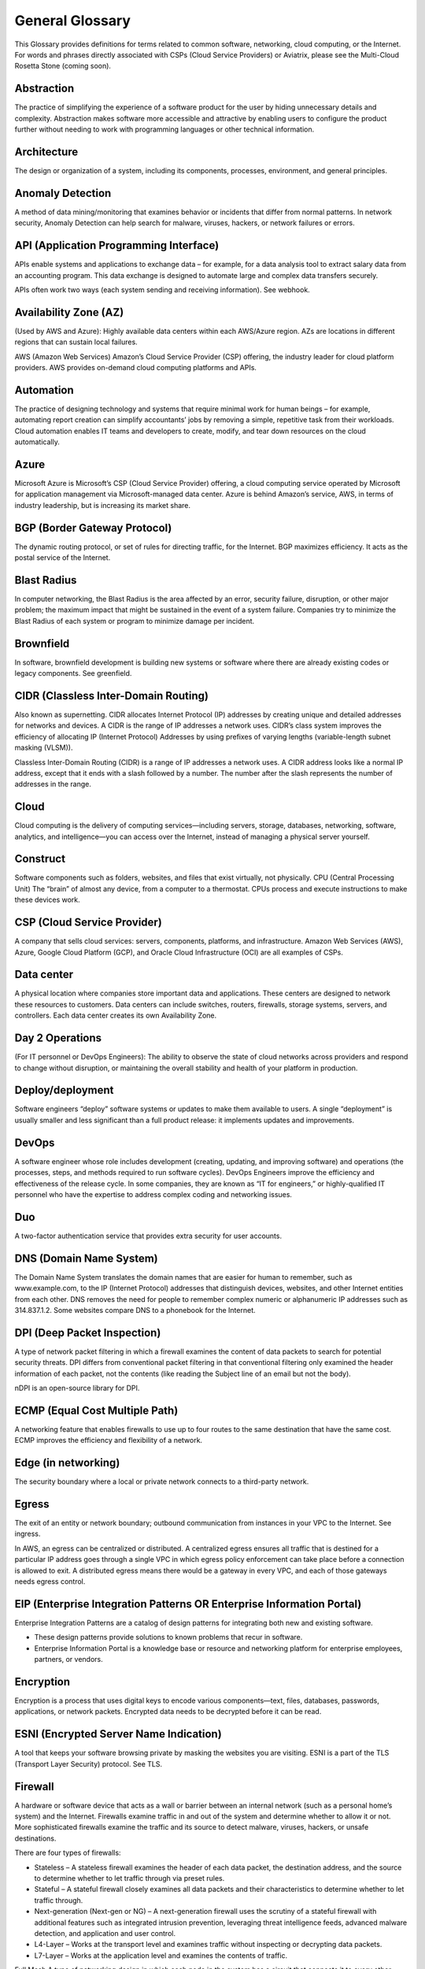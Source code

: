 .. meta::
   :description: Glossary of general cloud computing and networking terms
   :keywords: glossary, definitions, dictionary


=================
General Glossary
=================

This Glossary provides definitions for terms related to common software, networking, cloud computing, or the Internet. For words and phrases directly associated with CSPs (Cloud Service Providers) or Aviatrix, please see the Multi-Cloud Rosetta Stone (coming soon).

Abstraction	
-----------------

The practice of simplifying the experience of a software product for the user by hiding unnecessary details and complexity. Abstraction makes software more accessible and attractive by enabling users to configure the product further without needing to work with programming languages or other technical information.  

Architecture
-----------------
	
The design or organization of a system, including its components, processes, environment, and general principles. 

Anomaly Detection	
-------------------------

A method of data mining/monitoring that examines behavior or incidents that differ from normal patterns. In network security, Anomaly Detection can help search for malware, viruses, hackers, or network failures or errors. 

API (Application Programming Interface)	
-------------------------------------------------

APIs enable systems and applications to exchange data – for example, for a data analysis tool to extract salary data from an accounting program. This data exchange is designed to automate large and complex data transfers securely. 

APIs often work two ways (each system sending and receiving information). See webhook. 

Availability Zone (AZ)
----------------------------
	
(Used by AWS and Azure): Highly available data centers within each AWS/Azure region. AZs are locations in different regions that can sustain local failures.

AWS (Amazon Web Services)	Amazon’s Cloud Service Provider (CSP) offering, the industry leader for cloud platform providers. AWS provides on-demand cloud computing platforms and APIs.

Automation	
----------------

The practice of designing technology and systems that require minimal work for human beings – for example, automating report creation can simplify accountants’ jobs by removing a simple, repetitive task from their workloads.  Cloud automation enables IT teams and developers to create, modify, and tear down resources on the cloud automatically. 

Azure	
---------

Microsoft Azure is Microsoft’s CSP (Cloud Service Provider) offering, a cloud computing service operated by Microsoft for application management via Microsoft-managed data center. Azure is behind Amazon’s service, AWS, in terms of industry leadership, but is increasing its market share.

BGP (Border Gateway Protocol)
---------------------------------------
	
The dynamic routing protocol, or set of rules for directing traffic, for the Internet. BGP maximizes efficiency. It acts as the postal service of the Internet.

Blast Radius	
----------------

In computer networking, the Blast Radius is the area affected by an error, security failure, disruption, or other major problem; the maximum impact that might be sustained in the event of a system failure. Companies try to minimize the Blast Radius of each system or program to minimize damage per incident.  

Brownfield
-------------------
	
In software, brownfield development is building new systems or software where there are already existing codes or legacy components. See greenfield.

CIDR (Classless Inter-Domain Routing)
-----------------------------------------------
	
Also known as supernetting. CIDR allocates Internet Protocol (IP) addresses by creating unique and detailed addresses for networks and devices. A CIDR is the range of IP addresses a network uses. CIDR’s class system improves the efficiency of allocating IP (Internet Protocol) Addresses by using prefixes of varying lengths (variable-length subnet masking (VLSM)).

Classless Inter-Domain Routing (CIDR) is a range of IP addresses a network uses. A CIDR address looks like a normal IP address, except that it ends with a slash followed by a number. The number after the slash represents the number of addresses in the range.

Cloud
----------
	
Cloud computing is the delivery of computing services—including servers, storage, databases, networking, software, analytics, and intelligence—you can access over the Internet, instead of managing a physical server yourself.

Construct	
-----------------

Software components such as folders, websites, and files that exist virtually, not physically.  
CPU (Central Processing Unit)	The “brain” of almost any device, from a computer to a thermostat. CPUs process and execute instructions to make these devices work. 

CSP (Cloud Service Provider)	
------------------------------------

A company that sells cloud services: servers, components, platforms, and infrastructure. Amazon Web Services (AWS), Azure, Google Cloud Platform (GCP), and Oracle Cloud Infrastructure (OCI) are all examples of CSPs.

Data center
-----------------
	
A physical location where companies store important data and applications. These centers are designed to network these resources to customers. Data centers can include switches, routers, firewalls, storage systems, servers, and controllers. Each data center creates its own Availability Zone.

Day 2 Operations	
-----------------------

(For IT personnel or DevOps Engineers): The ability to observe the state of cloud networks across providers and respond to change without disruption, or maintaining the overall stability and health of your platform in production.

Deploy/deployment	
---------------------------

Software engineers “deploy” software systems or updates to make them available to users. A single “deployment” is usually smaller and less significant than a full product release: it implements updates and improvements. 

DevOps	
-------------

A software engineer whose role includes development (creating, updating, and improving software) and operations (the processes, steps, and methods required to run software cycles). DevOps Engineers improve the efficiency and effectiveness of the release cycle. In some companies, they are known as “IT for engineers,” or highly-qualified IT personnel who have the expertise to address complex coding and networking issues.  

Duo
-----------

A two-factor authentication service that provides extra security for user accounts.

DNS (Domain Name System)
--------------------------------------
	
The Domain Name System translates the domain names that are easier for human to remember, such as www.example.com, to the IP (Internet Protocol) addresses that distinguish devices, websites, and other Internet entities from each other. DNS removes the need for people to remember complex numeric or alphanumeric IP addresses such as 314.837.1.2. Some websites compare DNS to a phonebook for the Internet. 

DPI (Deep Packet Inspection)	
--------------------------------------

A type of network packet filtering in which a firewall examines the content of data packets to search for potential security threats. DPI differs from conventional packet filtering in that conventional filtering only examined the header information of each packet, not the contents (like reading the Subject line of an email but not the body).

nDPI is an open-source library for DPI.   

ECMP (Equal Cost Multiple Path)
------------------------------------------
	
A networking feature that enables firewalls to use up to four routes to the same destination that have the same cost. ECMP improves the efficiency and flexibility of a network. 

Edge (in networking)
----------------------------
	
The security boundary where a local or private network connects to a third-party network. 

Egress
-------------

The exit of an entity or network boundary; outbound communication from instances in your VPC to the Internet. See ingress. 

In AWS, an egress can be centralized or distributed. A centralized egress ensures all traffic that is destined for a particular IP address goes through a single VPC in which egress policy enforcement can take place before a connection is allowed to exit. A distributed egress means there would be a gateway in every VPC, and each of those gateways needs egress control.

EIP (Enterprise Integration Patterns OR Enterprise Information Portal)	
-------------------------------------------------------------------------------------
Enterprise Integration Patterns are a catalog of design patterns for integrating both new and existing software.
 
* These design patterns provide solutions to known problems that recur in software.
* Enterprise Information Portal is a knowledge base or resource and networking platform for enterprise employees, partners, or vendors.

Encryption
-----------------

Encryption is a process that uses digital keys to encode various components—text, files, databases, passwords, applications, or network packets. Encrypted data needs to be decrypted before it can be read. 

ESNI (Encrypted Server Name Indication)	
----------------------------------------------------

A tool that keeps your software browsing private by masking the websites you are visiting. ESNI is a part of the TLS (Transport Layer Security) protocol. See TLS.

Firewall	
-----------------

A hardware or software device that acts as a wall or barrier between an internal network (such as a personal home’s system) and the Internet. Firewalls examine traffic in and out of the system and determine whether to allow it or not. More sophisticated firewalls examine the traffic and its source to detect malware, viruses, hackers, or unsafe destinations. 

There are four types of firewalls:

* Stateless – A stateless firewall examines the header of each data packet, the destination address, and the source to determine whether to let traffic through via preset rules.
* Stateful – A stateful firewall closely examines all data packets and their characteristics to determine whether to let traffic through.
* Next-generation (Next-gen or NG) – A next-generation firewall uses the scrutiny of a stateful firewall with additional features such as integrated intrusion prevention, leveraging threat intelligence feeds, advanced malware detection, and application and user control.
* L4-Layer – Works at the transport level and examines traffic without inspecting or decrypting data packets.
* L7-Layer – Works at the application level and examines the contents of traffic.

Full Mesh	A type of networking design in which each node in the system has a circuit that connects it to every other node. While full mesh does make multiple redundant connections, this design keeps traffic going even if one node fails. 

Full-mesh design is useful in systems which are intransitive: A connects to B and B connects to C, but A cannot interact with C. 

FQDN (Fully Qualified Domain Name)	
-----------------------------------------------

The full domain name for a website, including the hostname, second-level domain name and TLD (Top-Level Domain) name, separated with periods and ending with a period, such as www.aviatrix.com.  

FTP (File Transfer Protocol)
-------------------------------------
	
The protocol, set of rules, or language that computers on a network use to transfer files. In FTP, files are transferred through an FTP server or site.

Gateway (in cloud networking)
----------------------------------------

A hardware or software appliance that acts a bridge or tunnel between local networks and cloud networks. A gateway connects and translates between these systems to enable them to communicate. 

GCP (Google Cloud Platform)	
--------------------------------------

Google’s cloud computing service platform, a competitor of Amazon Web Services (AWS), Microsoft Azure, Oracle Cloud Infrastructure (OCI), and other platforms.

GRE (Generic Routing Encapsulation)	
------------------------------------------------

A tunneling protocol that enables data packets that are incompatible with the protocols of a network to travel through the network. GRE enables these data packets to travel through the network by encapsulating them in protocols that do fit the network’s settings. GRE is an alternative to IPSec tunneling. 

Greenfield	
-------------------

In software, greenfield development is building new, with no pre-existing structures or code. See brownfield.

HA (High Availability)
----------------------------

A network, server array, or other system designed to provide uninterrupted service by managing service failures and planned downtime. 

Hub and Spoke Distribution Model	
---------------------------------------------

A network distribution model shaped like a hub with spokes, like a bicycle wheel. This topology includes a hub or central network zone that manages ingress and egress (entrances and exits) between spokes, on-premise networks, and the Internet. 

A Hub and Spoke Distribution Model can help companies save costs, but it does have a risk: if the hub fails, so does the entire system.

IaaS (Infrastructure as a Service)	
------------------------------------------

A cloud computing service that includes compute, storage, and networking services that customers can access. Users can rent virtual machines of different configurations, on demand, for the time required. IaaS is often on-demand and pay-as-you-go. IaaS is one of the cloud computing service types along with PaaS (Platform as a Service) and SaaS (Software as a Service). 

IAM (Identity and Access Management)	
---------------------------------------------------

Processes, policy, and technologies to help manage digital identities. IAM frameworks enable IT personnel to make sure users in their organizations can safely and securely access systems and data they should be able to access and unauthorized users cannot access the system.

ICMP (Internet Control Message Protocol)
-----------------------------------------------------

Network devices such as routers uses this protocol to communicate problems with data transmission ― whether data travels fast enough in a network.

IDA (Intrusion Detection System)	
---------------------------------------------

A system that monitors a network for suspicious activity or malware. 

IDaaS (Identity as a Service)	
-------------------------------------

A subscription service for IAM (Identity and Access Management). IDaaS helps ensure that authorized users can access systems while still keeping those systems secure. Okta and OneLogin are examples of IDaaS companies.  

In-Band Management	
---------------------------------

In-Band Management is the ability to administer a network via the LAN. See Out of Band (OOB).

Infrastructure	
----------------------

The components or assets that make up a system. Architecture is the actual design of the system.

Ingress	
----------------

Traffic that enters a network. See egress. Firewalls examine ingress traffic for potential malware or other unauthorized access. A firewall permits instances to receive traffic from the Internet or specified IPv4/IPV6 CIDR ranges.

Investment Cost (in cloud networking)	
--------------------------------------------------

The time, expertise, opportunity cost, and engineering effort required to adopt cloud.

IOS (iPhone Operating System)	
--------------------------------------------

The operating system for Apple devices such as the iPhone and Apple TV. 

IoT (Internet of Things)	
----------------------------------

Physical objects or “things” that have software and other technology that connects them to the Internet. Internet of Things (IoT) connects and manages billions of devices.

IP (Internet Protocol) Address	
----------------------------------------

A numeric or alphanumeric address assigned to every device connected to the Internet, from smartphones to computers. See CIDR to learn about how IP addresses are allocated or DNS to learn more about how IP addresses are translated to more-memorable domain names. 

As the Internet grows bigger and more and more devices, systems, and machines become a part of it, more versions of assigning IP addresses appear. The Internet Engineering Task Force (IETF) created the sixth version, IPv6, in 1998.

IP can be used with several transport protocols, including TCP and UDP.

IPS (Intrusion Prevention System)	
------------------------------------------

A network security tool that blocks, reports, or blocks threats or intruders in a system.

IPsec (Internal Protocol Security)	
----------------------------------------------

A set of security protocols for IP (Internet Protocol) networks that are used together to set up encrypted connections between devices.

LAN (Local Area Network)	
--------------------------------------

A group of two or more connected computers in one small geographic area, usually within the same building or campus. LANs can be connected across larger distances by WANs (Wide Area Networks).

Latency	
---------------

The time it takes for a data packet to transfer across a network. Network administrators and IT personnel try to minimize latency as much as possible.

LDAP (Lightweight Direct Access Protocol)	
-------------------------------------------------------

A standard communications protocol used to read and write data to and from Active Directory.

Line rate Gbps	
----------------------

The speed at which your router communicates with equipment at the other end of the line, measured in gigabytes per second. 

MCNA (Multi-Cloud Networking Architecture)	
-------------------------------------------------------------

Architecture that stores and supports multiple cloud computing and storage systems, both public (like Amazon Web Services (AWS)) and private. Multi-Cloud Networking Architecture gives companies greater security, flexibility, and opportunity to use multiple cloud systems instead of being dependent on one or trying to manage data and users across multiple separate systems.

Multi-Cloud Agility
----------------------------

The ability to treat the many network capabilities provided by Cloud Service Providers (CSPs) as one. A Multi-Cloud Networking solution achieves agility when it replaces the unique language of each individual cloud with more general terminology.

MFA (Multi-Factor Authentication)	
---------------------------------------------

An identification method that requires users to provide at least two “factors” (such as a username & password and a phone number) to log into a system or account. MFA increases the overall security of a system. See IAM. 

NAT (Network Address Translation)	
---------------------------------------------

A security process that enables a local or private network to connect to the Internet but prevents Internet entities from connecting with the local network.

* NAT translates the IP addresses of the local network to their IP (Internet Protocol) addresses that enable them to connect with resources on the Internet. 
* NAT can also mask a group of resources in the private network behind a single IP address so they cannot be distinguished from each other, providing extra security. This second function is sometimes called “NAT-ing” or “natting.” 

See SNAT.

NACL (Networking and Cryptography Library OR Network Access Control List)	
------------------------------------------------------------------------------------------------

The acronym NACL has two possible meanings in networking software: 

#. NaCL (“salt”) is a software library of resources for building cryptographic tools. 
#. NACL (Network Access Control List) is part of the security layer for AWS (Amazon Web Services). This NACL is a layer of security that acts as a firewall for controlling traffic in and out of a subnet.
Native (in software)	Software or data formats designed to run on a specific operating system, such as an iPhone or Android. Companies have to decide whether to build native apps and software for each platform (which are more expensive to create and maintain) or use cross-platform software (which is easier to create and maintain but may not have the same quality or speed in each platform).

Network	
-----------------

A collection of connected devices and software than share data. The biggest network is the Internet itself.

Network Ossification	
-----------------------------

The danger of assuming that something in software, networking, or the Internet in general cannot change because it has not changed. For example, in the Y2K scare of the 1990s, engineers worried that the Internet would stop working when the date change from “19__” to “20__.” Ossification prevents software from upgrading, adapting, or improving over time.

Network Visibility	
---------------------------

A holistic view of Cloud Network assets and Key Performance Indicators (KPIs) or important metrics. Network visibility technology provides deep insights into everything within and moving through customer’s enterprise network.

NLB (Network Load Balancing)	
-----------------------------------------

A technique that shares a resource over multiple network channels to divide a sending payload over components or segments. There are two types of Load Balancing: Layer 4 or Layer 7.

On-prem or on-premise	
------------------------------------

Software that is deployed or delivered on-premise: the servers, network connections, and other components are on the company’s property. Off-promise software such as cloud networking software can be accessed remotely. 

On-premise software gives companies complete control over their software resources, but they are far more expensive to maintain. 

OCI (Oracle Cloud Infrastructure)	
--------------------------------------------

Oracle’s CSP (Cloud Service Provider) offering. Oracle is behind AWS, Azure, and GCP in the market.

OOB (Out of Band)	
---------------------------

Activity outside a defined telecommunications frequency band, or, metaphorically, outside some other kind of activity. OOB provides a secure dedicated alternate access method into an IT network infrastructure to administer connected devices and IT assets without using the corporate LAN. See In-Band Management.

PaaS (Platform as a Service)	
--------------------------------------

One of the options for cloud computing services. With PaaS, the company owns the applications and data but pays for the use of servers from a cloud services provider. See IaaS and SaaS.

PBR (Policy-Based Routing)	
------------------------------------

A technique used in computer networks for forwarding and routing data according to pre-written policies or filter. PBR improves the efficiency of a network.

Peering	
--------------

The process of free data sharing between two providers, services, or other Internet entities. Peering is one option other than transit or customer network traffic, where one network pays for access. 

Ping	
-----------

Ping is a program that helps you test the connectivity and speed between IP (Internet Protocol)-networked devices, such as your computer and the Internet. You can “ping” a website or device to test the latency or speed of the connection. 

Protocol	
----------------

A set of rules for formatting and processing data in networking.  Protocols enable computers to communicate with one another.

Router	
---------------

A hardware or software device that connects a local network to the Internet. Routers can combine the functions of hubs, modems, or switches.  

Route/Routing Table
------------------------------

In computer networking, a routing table is a data file often formatted as a table. A routing table contains a set of rules that determines where data packets from an Internet Protocol (IP) address should be routed.  

SaaS (Software as a Service)	
--------------------------------------

One of the cloud computing service offerings. In SaaS, a company pays another company for use of a software service. SaaS vendors own the servers, applications, and data. See IaaS and PaaS. 

SAML (Security Assertion Markup Language)
----------------------------------------------------------

SAML enables SSO (Single Sign-On), which enables a user to access multiple web applications using a single set of login credentials. SAML exchanges information between an identity provider (idP) who verifies the user’s identity, and each web application they can access. See SSO. 

SD-WAN
------------------

(Software-defined Wide Area Network)	A software-defined wide area network (SD-WAN) connects local area networks (LANs) across large distances using controlling software that works with a variety of networking hardware.= and it is more flexible WAN architecture that can take advantage of multiple hardware platforms and connectivity option. See LAN (Local Area Network). 

Segmentation	
-----------------------

A method of structuring software architecture that separates certain subnets into mini-networks that work independently of each other. Segmentation is important for performance, monitoring, and security. 

Single pane of glass	
------------------------------

A software term that refers to a management tool that creates a single, unified view out of multiple data sources or interfaces. A single pane of glass gives you a comprehensive view and ability to manage complex and multi-layered systems. 

SNAT (Source Network Address Translation)	
-------------------------------------------------------

A networking feature that translates a virtual machine's private IP into Load Balancer's public IP address. SNAT helps keep the private network secure. See NAT.

SNI (Server Name Indication)	
-------------------------------------

An extension of the TLS (Transport Layer Security) protocol that helps clients reach the correct website. SNI allows the server to safely host multiple TLS Certificates for multiple sites, all under a single IP address.

SSH (Secure Shell or Secure Socket Shell)	
---------------------------------------------------

A method for secure remote login from one computer to another.

SSL (Secure Sockets Layer)	
--------------------------------------

A protocol that provides privacy, authentication, and integrity to Internet communications. SSL eventually evolved into Transport Layer Security (.TLS).  

SSO (Single Sign-On)	
---------------------------

Single Sign-On, a method of access and authentication which enables one user to access multiple web applications through one set of login credentials. SSO is a compromise between security (ensuring that both the user’s profile and each web account is password-protected) and ease-of-use (removing the requirement for users to memorize dozens of individual usernames and passwords).

Subnet	
---------------

A division of an Internet Protocol (IP) network into segments. Dividing networks into subnets helps each smaller network run more efficiently and be more secure. The simplest subnet is a point-to-point subnet which connects two devices. 

Suricata	
-----------------

The leading open-source threat detection engine. Suricata combines Intrusion Detection (IDS), Intrusion Prevention (IPS), and other tools to prevent attacks. 

Terminate	
---------------------

In networking, to “terminate” can mean to end or break a connection or to provide an endpoint for the connection.

Terraform	
--------------------

An Infrastructure as Code (IaC) tool that enables you to build, maintain, change, and replicate infrastructure.  
Turn-key	A type of computer system that is full set up and ready to use. A user should be able to metaphorically turn a key to start using the system’s hardware and software. 

TCP (Transmission Control Protocol)	
------------------------------------------------

A standard for establishing and continuing network conversations or data exchanges between applications. TCP works with Internet Protocol (IP). See Internet Protocol (IP) Address. 

TLS (Transport Layer Security)	
-----------------------------------------

A cryptographic protocol that provides end-to-end security for exchanging data over the Internet. TLS is the successor to SSL. 

UDP (User Datagram Protocol)
-------------------------------------------

A communications protocol that helps minimize latency (the time it takes to exchange data) and secure connections between Internet applications.  UDP is a very common protocol for voice and video traffic.

Velocity	
----------------

Rate of innovation and ability to deliver new products to market.

VM (Virtual Machine)	
----------------------------

A computer resource with its own operating system and functions that can run alongside similar resources (other Virtual Machines) on the same physical host machine. Computer networks connect Virtual Machines to other devices and Internet resources.

VPN (Virtual Private Network)	
----------------------------------------

A network that creates a secure connection between multiple devices and the Internet using encryption. Companies will often have their own VPNs that act as sheltered spaces for their employees and contractors to work in. See VPN Tunnel.

VPN (Virtual Private Network) Tunnel	
-----------------------------------------------

An encrypted link between your personal device(s) such as laptops or phones and an outside network. VPN Tunnels are secure connections. See VPN.

Walled garden	
-----------------------

A software construct (such as a suite) which provides its services only for its own users. AWS is an example of a walled garden service: you must subscribe in order to use its resources.

WAN (Wide Area Network)	
----------------------------------

A network that connects devices and resources over a large geographic area. A WAN can connect multiple LANs (Local Area Networks). Note that now, Aviatrix uses the term “CloudN” instead of “CloudWAN.”
Webhook	A lightweight API (Application Program Interface) that enables a one-way connection to share data. See API. 

Zero Trust Model	
------------------------

A security framework that assumes there is no traditional network edge and requires all users to be authenticated and validated to enter a system. “Zero trust” means that this framework does not assume any user or application is automatically trustworthy.

ZTP (Zero-Touch Provisioning)	
--------------------------------------

ZTP automates repetitive tasks, reduce human touch points, reduce errors and scale the deployment process to any size. ZTP can be found in switches, wireless access points, (SD-WAN) routers, NFV platform and firewalls.

.. disqus::
